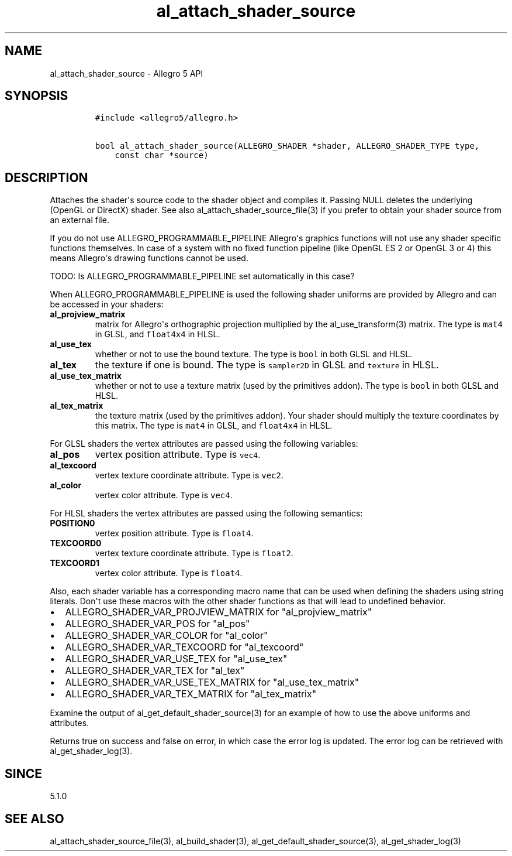 .\" Automatically generated by Pandoc 1.16.0.2
.\"
.TH "al_attach_shader_source" "3" "" "Allegro reference manual" ""
.hy
.SH NAME
.PP
al_attach_shader_source \- Allegro 5 API
.SH SYNOPSIS
.IP
.nf
\f[C]
#include\ <allegro5/allegro.h>

bool\ al_attach_shader_source(ALLEGRO_SHADER\ *shader,\ ALLEGRO_SHADER_TYPE\ type,
\ \ \ \ const\ char\ *source)
\f[]
.fi
.SH DESCRIPTION
.PP
Attaches the shader\[aq]s source code to the shader object and compiles
it.
Passing NULL deletes the underlying (OpenGL or DirectX) shader.
See also al_attach_shader_source_file(3) if you prefer to obtain your
shader source from an external file.
.PP
If you do not use ALLEGRO_PROGRAMMABLE_PIPELINE Allegro\[aq]s graphics
functions will not use any shader specific functions themselves.
In case of a system with no fixed function pipeline (like OpenGL ES 2 or
OpenGL 3 or 4) this means Allegro\[aq]s drawing functions cannot be
used.
.PP
TODO: Is ALLEGRO_PROGRAMMABLE_PIPELINE set automatically in this case?
.PP
When ALLEGRO_PROGRAMMABLE_PIPELINE is used the following shader uniforms
are provided by Allegro and can be accessed in your shaders:
.TP
.B al_projview_matrix
matrix for Allegro\[aq]s orthographic projection multiplied by the
al_use_transform(3) matrix.
The type is \f[C]mat4\f[] in GLSL, and \f[C]float4x4\f[] in HLSL.
.RS
.RE
.TP
.B al_use_tex
whether or not to use the bound texture.
The type is \f[C]bool\f[] in both GLSL and HLSL.
.RS
.RE
.TP
.B al_tex
the texture if one is bound.
The type is \f[C]sampler2D\f[] in GLSL and \f[C]texture\f[] in HLSL.
.RS
.RE
.TP
.B al_use_tex_matrix
whether or not to use a texture matrix (used by the primitives addon).
The type is \f[C]bool\f[] in both GLSL and HLSL.
.RS
.RE
.TP
.B al_tex_matrix
the texture matrix (used by the primitives addon).
Your shader should multiply the texture coordinates by this matrix.
The type is \f[C]mat4\f[] in GLSL, and \f[C]float4x4\f[] in HLSL.
.RS
.RE
.PP
For GLSL shaders the vertex attributes are passed using the following
variables:
.TP
.B al_pos
vertex position attribute.
Type is \f[C]vec4\f[].
.RS
.RE
.TP
.B al_texcoord
vertex texture coordinate attribute.
Type is \f[C]vec2\f[].
.RS
.RE
.TP
.B al_color
vertex color attribute.
Type is \f[C]vec4\f[].
.RS
.RE
.PP
For HLSL shaders the vertex attributes are passed using the following
semantics:
.TP
.B POSITION0
vertex position attribute.
Type is \f[C]float4\f[].
.RS
.RE
.TP
.B TEXCOORD0
vertex texture coordinate attribute.
Type is \f[C]float2\f[].
.RS
.RE
.TP
.B TEXCOORD1
vertex color attribute.
Type is \f[C]float4\f[].
.RS
.RE
.PP
Also, each shader variable has a corresponding macro name that can be
used when defining the shaders using string literals.
Don\[aq]t use these macros with the other shader functions as that will
lead to undefined behavior.
.IP \[bu] 2
ALLEGRO_SHADER_VAR_PROJVIEW_MATRIX for "al_projview_matrix"
.IP \[bu] 2
ALLEGRO_SHADER_VAR_POS for "al_pos"
.IP \[bu] 2
ALLEGRO_SHADER_VAR_COLOR for "al_color"
.IP \[bu] 2
ALLEGRO_SHADER_VAR_TEXCOORD for "al_texcoord"
.IP \[bu] 2
ALLEGRO_SHADER_VAR_USE_TEX for "al_use_tex"
.IP \[bu] 2
ALLEGRO_SHADER_VAR_TEX for "al_tex"
.IP \[bu] 2
ALLEGRO_SHADER_VAR_USE_TEX_MATRIX for "al_use_tex_matrix"
.IP \[bu] 2
ALLEGRO_SHADER_VAR_TEX_MATRIX for "al_tex_matrix"
.PP
Examine the output of al_get_default_shader_source(3) for an example of
how to use the above uniforms and attributes.
.PP
Returns true on success and false on error, in which case the error log
is updated.
The error log can be retrieved with al_get_shader_log(3).
.SH SINCE
.PP
5.1.0
.SH SEE ALSO
.PP
al_attach_shader_source_file(3), al_build_shader(3),
al_get_default_shader_source(3), al_get_shader_log(3)
